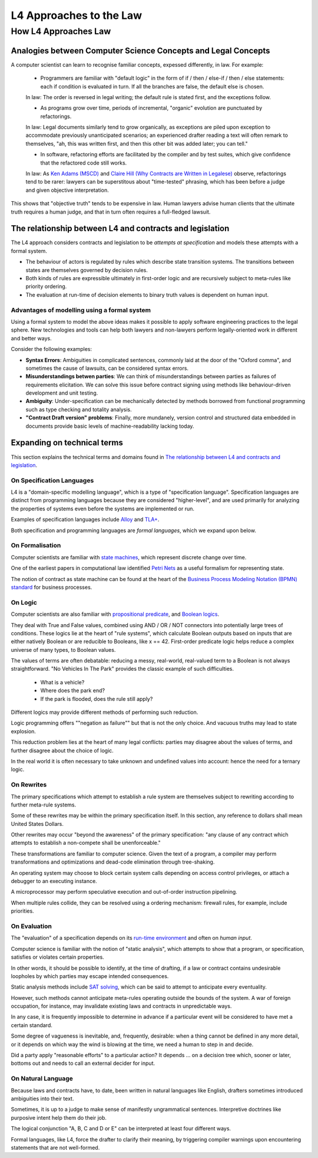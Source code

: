 ########################
L4 Approaches to the Law
########################

=====================
How L4 Approaches Law
=====================

--------------------------------------------------------------
Analogies between Computer Science Concepts and Legal Concepts
--------------------------------------------------------------

A computer scientist can learn to recognise familiar concepts, expessed differently, in law. For example:

    - Programmers are familiar with "default logic" in the form of if / then / else-if / then / else statements: each if condition is evaluated in turn. If all the branches are false, the default else is chosen. 
    
    In law: The order is reversed in legal writing; the default rule is stated first, and the exceptions follow.

    - As programs grow over time, periods of incremental, "organic" evolution are punctuated by refactorings. 
    
    In law: Legal documents similarly tend to grow organically, as exceptions are piled upon exception to accommodate previously unanticipated scenarios; an experienced drafter reading a text will often remark to themselves, "ah, this was written first, and then this other bit was added later; you can tell."

    - In software, refactoring efforts are facilitated by the compiler and by test suites, which give confidence that the refactored code still works. 
    
    In law: As `Ken Adams (MSCD) <https://www.adamsdrafting.com/writing/mscd/>`_ and `Claire Hill (Why Contracts are Written in Legalese) <https://papers.ssrn.com/sol3/papers.cfm?abstract_id=332941>`_ observe, refactorings tend to be rarer: lawyers can be superstitous about "time-tested" phrasing, which has been before a judge and given objective interpretation.

This shows that "objective truth" tends to be expensive in law. Human lawyers advise human clients that the ultimate truth requires a human judge,
and that in turn often requires a full-fledged lawsuit.

---------------------------------------------------------
The relationship between L4 and contracts and legislation
---------------------------------------------------------

The L4 approach considers contracts and legislation to be *attempts at specification* and models these attempts with a formal system.

- The behaviour of actors is regulated by rules which describe state transition systems. The transitions between states are themselves governed by decision rules.

- Both kinds of rules are expressible ultimately in first-order logic and are recursively subject to meta-rules like priority ordering.

- The evaluation at run-time of decision elements to binary truth values is dependent on human input.

~~~~~~~~~~~~~~~~~~~~~~~~~~~~~~~~~~~~~~~~~~~~~
Advantages of modelling using a formal system
~~~~~~~~~~~~~~~~~~~~~~~~~~~~~~~~~~~~~~~~~~~~~

Using a formal system to model the above ideas makes it possible to apply software engineering practices to the legal sphere. New technologies and tools can help both lawyers and non-lawyers perform legally-oriented work in different and better ways. 

Consider the following examples:

- **Syntax Errors**: Ambiguities in complicated sentences, commonly laid at the door of the "Oxford comma", and sometimes the cause of lawsuits, can be considered syntax errors. 

- **Misunderstandings betwen parties**: We can think of misunderstandings between parties as failures of requirements elicitation. We can solve this issue before contract signing using methods like behaviour-driven development and unit testing.

- **Ambiguity**: Under-specification can be mechanically detected by methods borrowed from functional programming such as type checking and totality analysis. 

- **"Contract Draft version" problems**: Finally, more mundanely, version control and structured data embedded in documents provide basic levels of machine-readability lacking today.

----------------------------
Expanding on technical terms
----------------------------

This section explains the technical terms and domains found in `The relationship between L4 and contracts and legislation`_.

~~~~~~~~~~~~~~~~~~~~~~~~~~
On Specification Languages
~~~~~~~~~~~~~~~~~~~~~~~~~~

L4 is a "domain-specific modelling language", which is a type of "specification language". Specification languages are distinct from programming languages because they are considered "higher-level", and are used primarily for analyzing the properties of systems even before the systems are implemented or run.

Examples of specification languages include `Alloy <https://alloytools.org/>`_ and `TLA+ <http://lamport.azurewebsites.net/tla/tla.html>`_.

Both specification and programming languages are *formal languages*, which we expand upon below.

~~~~~~~~~~~~~~~~
On Formalisation
~~~~~~~~~~~~~~~~

Computer scientists are familiar with `state machines <https://en.wikipedia.org/wiki/Finite-state_machine>`_, which represent discrete change over time.

One of the earliest papers in computational law identified `Petri Nets <https://en.wikipedia.org/wiki/Petri_net>`_ as a useful formalism for representing state.

The notion of contract as state machine can be found at the heart of the `Business Process Modeling Notation (BPMN) standard <https://www.visual-paradigm.com/guide/bpmn/what-is-bpmn/>`_ for business processes.

~~~~~~~~
On Logic
~~~~~~~~

Computer scientists are also familiar with `propositional <https://en.wikipedia.org/wiki/Propositional_calculus>`_ `predicate <https://en.wikipedia.org/wiki/First-order_logic>`_, and `Boolean logics <https://en.wikipedia.org/wiki/Boolean_algebra>`_.

They deal with True and False values, combined using AND / OR / NOT connectors into potentially large trees of conditions. These logics lie at the heart of "rule systems", which calculate Boolean outputs based on inputs that are either natively Boolean or are reducible to Booleans, like x == 42. First-order predicate logic helps reduce a complex universe of many types, to Boolean values.

The values of terms are often debatable: reducing a messy, real-world, real-valued term to a Boolean is not always straightforward. "No Vehicles In The Park" provides the classic example of such difficulties.

    - What is a vehicle? 
    - Where does the park end? 
    - If the park is flooded, does the rule still apply?

Different logics may provide different methods of performing such reduction. 

Logic programming offers ""negation as failure"" but that is not the only choice. And vacuous truths may lead to state explosion.

This reduction problem lies at the heart of many legal conflicts: parties may disagree about the values of terms, and further disagree about the choice of logic.

In the real world it is often necessary to take unknown and undefined values into account: hence the need for a ternary logic.

~~~~~~~~~~~
On Rewrites
~~~~~~~~~~~

The primary specifications which attempt to establish a rule system are themselves subject to rewriting according to further meta-rule systems.

Some of these rewrites may be within the primary specification itself. In this section, any reference to dollars shall mean United States Dollars.

Other rewrites may occur "beyond the awareness" of the primary specification: "any clause of any contract which attempts to establish a non-compete shall be unenforceable."

These transformations are familiar to computer science. Given the text of a program, a compiler may perform transformations and optimizations and dead-code elimination through tree-shaking.

An operating system may choose to block certain system calls depending on access control privileges, or attach a debugger to an executing instance.

A microprocessor may perform speculative execution and out-of-order instruction pipelining.

When multiple rules collide, they can be resolved using a ordering mechanism: firewall rules, for example, include priorities.

~~~~~~~~~~~~~
On Evaluation
~~~~~~~~~~~~~

The "evaluation" of a specification depends on its `run-time environment <https://www.techopedia.com/definition/5466/runtime-environment-rte>`_ and often on *human input*.

Computer science is familiar with the notion of "static analysis", which attempts to show that a program, or specification, satisfies or violates certain properties.

In other words, it should be possible to identify, at the time of drafting, if a law or contract contains undesirable loopholes by which parties may escape intended consequences.

Static analysis methods include `SAT solving <https://en.wikipedia.org/wiki/SAT_solver>`_, which can be said to attempt to anticipate every eventuality. 

However, such methods cannot anticipate meta-rules operating outside the bounds of the system. A war of foreign occupation, for instance, may invalidate existing laws and contracts in unpredictable ways.

In any case, it is frequently impossible to determine in advance if a particular event will be considered to have met a certain standard.

Some degree of vagueness is inevitable, and, frequently, desirable: when a thing cannot be defined in any more detail, or it depends on which way the wind is blowing at the time, we need a human to step in and decide.

Did a party apply "reasonable efforts" to a particular action? It depends … on a decision tree which, sooner or later, bottoms out and needs to call an external decider for input.

~~~~~~~~~~~~~~~~~~~
On Natural Language
~~~~~~~~~~~~~~~~~~~

Because laws and contracts have, to date, been written in natural languages like English, drafters sometimes introduced ambiguities into their text.

Sometimes, it is up to a judge to make sense of manifestly ungrammatical sentences. Interpretive doctrines like purposive intent help them do their job.

The logical conjunction "A, B, C and D or E" can be interpreted at least four different ways.

Formal languages, like L4, force the drafter to clarify their meaning, by triggering compiler warnings upon encountering statements that are not well-formed.